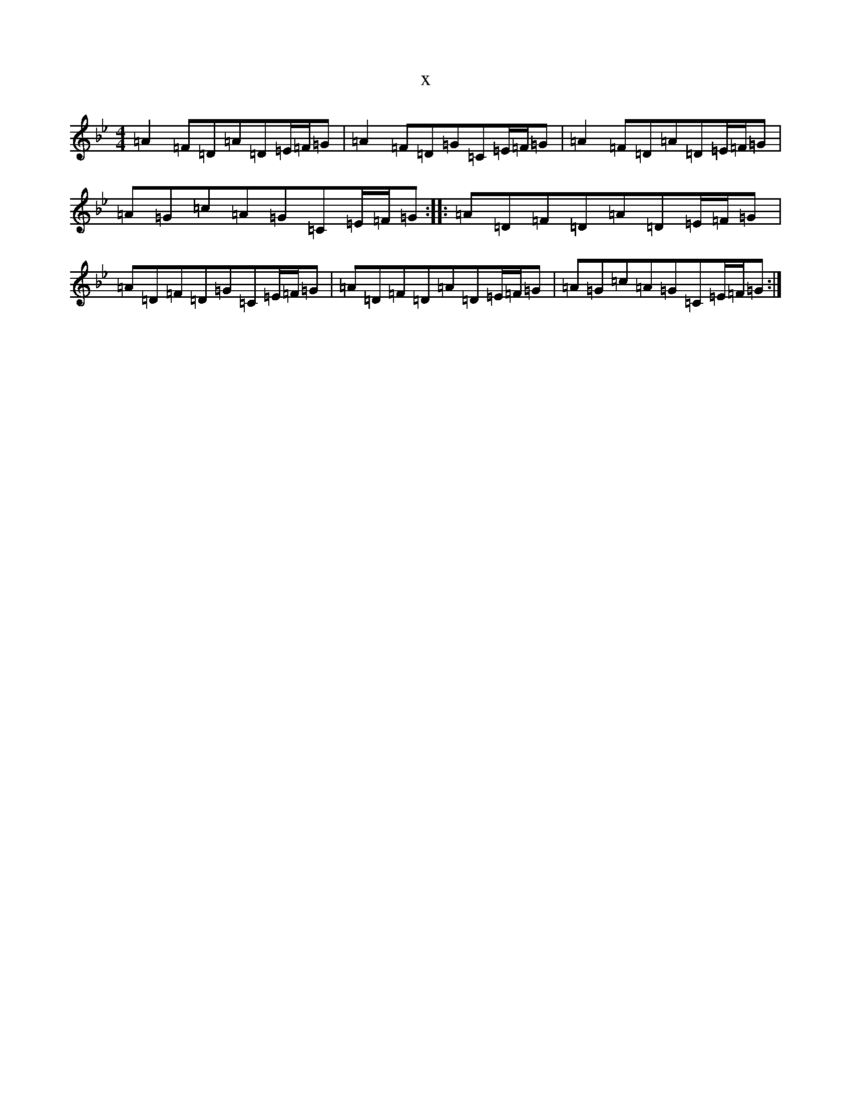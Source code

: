 X:19629
T:x
L:1/8
M:4/4
K: C Dorian
=A2=F=D=A=D=E/2=F/2=G|=A2=F=D=G=C=E/2=F/2=G|=A2=F=D=A=D=E/2=F/2=G|=A=G=c=A=G=C=E/2=F/2=G:||:=A=D=F=D=A=D=E/2=F/2=G|=A=D=F=D=G=C=E/2=F/2=G|=A=D=F=D=A=D=E/2=F/2=G|=A=G=c=A=G=C=E/2=F/2=G:|